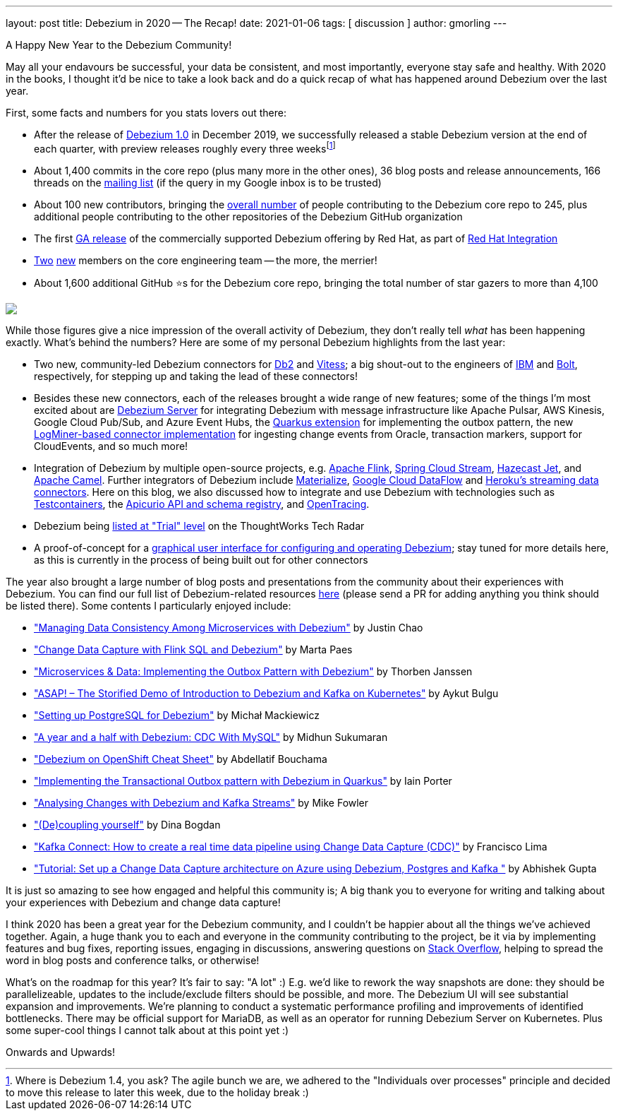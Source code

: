 ---
layout: post
title:  Debezium in 2020 -- The Recap!
date:   2021-01-06
tags: [ discussion ]
author: gmorling
---

A Happy New Year to the Debezium Community!

May all your endavours be successful, your data be consistent, and most importantly, everyone stay safe and healthy.
With 2020 in the books, I thought it'd be nice to take a look back and do a quick recap of what has happened around Debezium over the last year.

First, some facts and numbers for you stats lovers out there:

+++<!-- more -->+++

* After the release of link:/blog/2019/12/18/debezium-1-0-0-final-released/[Debezium 1.0] in December 2019, we successfully released a stable Debezium version at the end of each quarter, with preview releases roughly every three weeksfootnote:[ Where is Debezium 1.4, you ask? The agile bunch we are, we adhered to the "Individuals over processes" principle and decided to move this release to later this week, due to the holiday break :)]
* About 1,400 commits in the core repo (plus many more in the other ones), 36 blog posts and release announcements, 166 threads on the https://groups.google.com/g/debezium/[mailing list] (if the query in my Google inbox is to be trusted)
* About 100 new contributors, bringing the https://github.com/debezium/debezium/blob/master/COPYRIGHT.txt[overall number] of people contributing to the Debezium core repo to 245, plus additional people contributing to the other repositories of the Debezium GitHub organization
* The first https://developers.redhat.com/blog/2020/04/14/capture-database-changes-with-debezium-apache-kafka-connectors/[GA release] of the commercially supported Debezium offering by Red Hat, as part of https://www.redhat.com/en/products/integration[Red Hat Integration]
* link:/blog/2020/07/28/hello-debezium/[Two] link:/blog/2020/10/27/hello-debezium/[new] members on the core engineering team -- the more, the merrier!
* About 1,600 additional GitHub ⭐s for the Debezium core repo, bringing the total number of star gazers to more than 4,100

[.centered-image.responsive-image]
====
++++
<img src="/assets/images/github_stars_2020.png" style="max-width:75%;" class="responsive-image">
++++
====

While those figures give a nice impression of the overall activity of Debezium, they don't really tell _what_ has been happening exactly.
What's behind the numbers?
Here are some of my personal Debezium highlights from the last year:

* Two new, community-led Debezium connectors for https://github.com/debezium/debezium-connector-db2/[Db2] and https://github.com/debezium/debezium-connector-vitess/[Vitess];
a big shout-out to the engineers of link:/blog/2020/03/05/db2-cdc-approaches/[IBM] and link:/blog/2020/11/04/streaming-vitess-at-bolt/[Bolt], respectively, for stepping up and taking the lead of these connectors!
* Besides these new connectors, each of the releases brought a wide range of new features; some of the things I'm most excited about are link:/documentation/reference/1.2/operations/debezium-server.html[Debezium Server] for integrating Debezium with message infrastructure like Apache Pulsar, AWS Kinesis, Google Cloud Pub/Sub, and Azure Event Hubs, the link:/documentation/reference/1.1/integrations/outbox.html[Quarkus extension] for implementing the outbox pattern, 
the new link:/documentation/reference/connectors/oracle.html#_logminer[LogMiner-based connector implementation] for ingesting change events from Oracle,
transaction markers, support for CloudEvents, and so much more!
* Integration of Debezium by multiple open-source projects, 
e.g. https://ci.apache.org/projects/flink/flink-docs-stable/dev/table/connectors/formats/debezium.html[Apache Flink],
https://spring.io/blog/2020/12/14/case-study-change-data-capture-cdc-analysis-with-cdc-debezium-source-and-analytics-sink-in-real-time[Spring Cloud Stream],
https://jet-start.sh/docs/tutorials/cdc[Hazecast Jet], and 
https://camel.apache.org/blog/2020/05/CdcWithCamelAndDebezium/[Apache Camel].
Further integrators of Debezium include https://materialize.io/docs/third-party/debezium/[Materialize], https://cloud.google.com/blog/products/data-analytics/how-to-move-data-from-mysql-to-bigquery[Google Cloud DataFlow] and https://devcenter.heroku.com/articles/heroku-data-connectors[Heroku’s streaming data connectors].
Here on this blog, we also discussed how to integrate and use Debezium with technologies such as link:/blog/2020/03/19/integration-testing-for-change-data-capture-with-testcontainers/[Testcontainers],
the link:/blog/2020/04/09/using-debezium-with-apicurio-api-schema-registry/[Apicurio API and schema registry],
and link:/blog/2020/12/16/distributed-tracing-with-debezium/[OpenTracing].
* Debezium being https://www.thoughtworks.com/radar/platforms/debezium[listed at "Trial" level] on the ThoughtWorks Tech Radar
* A proof-of-concept for a link:/blog/2020/10/22/towards-debezium-ui/[graphical user interface for configuring and operating Debezium];
stay tuned for more details here, as this is currently in the process of being built out for other connectors

The year also brought a large number of blog posts and presentations from the community about their experiences with Debezium.
You can find our full list of Debezium-related resources link:debezium.io/documentation/online-resources/[here]
(please send a PR for adding anything you think should be listed there).
Some contents I particularly enjoyed include:

* link:++https://static.sched.com/hosted_files/ossna2020/c6/Managing Data Consistency with Debezium.pdf++["Managing Data Consistency Among Microservices with Debezium"] by Justin Chao
* https://noti.st/morsapaes/liQzgs/change-data-capture-with-flink-sql-and-debezium["Change Data Capture with Flink SQL and Debezium"] by Marta Paes
* https://www.youtube.com/watch?v=6nU9i022yeY["Microservices & Data: Implementing the Outbox Pattern with Debezium"] by Thorben Janssen
* https://www.systemcraftsman.com/2020/11/30/asap-the-storified-demo-of-introduction-to-debezium-and-kafka-on-kubernetes/["ASAP! – The Storified Demo of Introduction to Debezium and Kafka on Kubernetes"] by Aykut Bulgu
* https://elephanttamer.net/?p=50["Setting up PostgreSQL for Debezium"] by Michał Mackiewicz
* https://medium.com/@midhunsukumaran.mec/a-year-and-a-half-with-debezium-f4f323b4909d["A year and a half with Debezium: CDC With MySQL"] by Midhun Sukumaran
* https://developers.redhat.com/cheat-sheets/debezium-openshift-cheat-sheet["Debezium on OpenShift Cheat Sheet"] by Abdellatif Bouchama
* https://medium.com/@changeant/implementing-the-transactional-outbox-pattern-with-debezium-in-quarkus-f2680306951["Implementing the Transactional Outbox pattern with Debezium in Quarkus"] by Iain Porter
* https://www.confluent.io/blog/cdc-and-streaming-analytics-using-debezium-kafka/["Analysing Changes with Debezium and Kafka Streams"] by Mike Fowler
* https://medium.com/@bogdan.dina03/de-coupling-yourself-507a15fa100d["(De)coupling yourself"] by Dina Bogdan
* https://medium.com/@limadelrey/kafka-connect-how-to-create-a-real-time-data-pipeline-using-change-data-capture-cdc-c60e06e5306a["Kafka Connect: How to create a real time data pipeline using Change Data Capture (CDC)"] by Francisco Lima
* https://dev.to/abhirockzz/tutorial-set-up-a-change-data-capture-architecture-on-azure-using-debezium-postgres-and-kafka-49h6["Tutorial: Set up a Change Data Capture architecture on Azure using Debezium, Postgres and Kafka "] by Abhishek Gupta

It is just so amazing to see how engaged and helpful this community is; A big thank you to everyone for writing and talking about your experiences with Debezium and change data capture!

I think 2020 has been a great year for the Debezium community,
and I couldn't be happier about all the things we've achieved together.
Again, a huge thank you to each and everyone in the community contributing to the project,
be it via by implementing features and bug fixes, reporting issues, engaging in discussions, answering questions on https://stackoverflow.com/questions/tagged/debezium[Stack Overflow], helping to spread the word in blog posts and conference talks, or otherwise!

What's on the roadmap for this year?
It's fair to say: "A lot" :) E.g. we'd like to rework the way snapshots are done: they should be parallelizeable, updates to the include/exclude filters should be possible, and more.
The Debezium UI will see substantial expansion and improvements. We're planning to conduct a systematic performance profiling and improvements of identified bottlenecks. There may be official support for MariaDB, as well as an operator for running Debezium Server on Kubernetes.
Plus some super-cool things I cannot talk about at this point yet :)

Onwards and Upwards!

